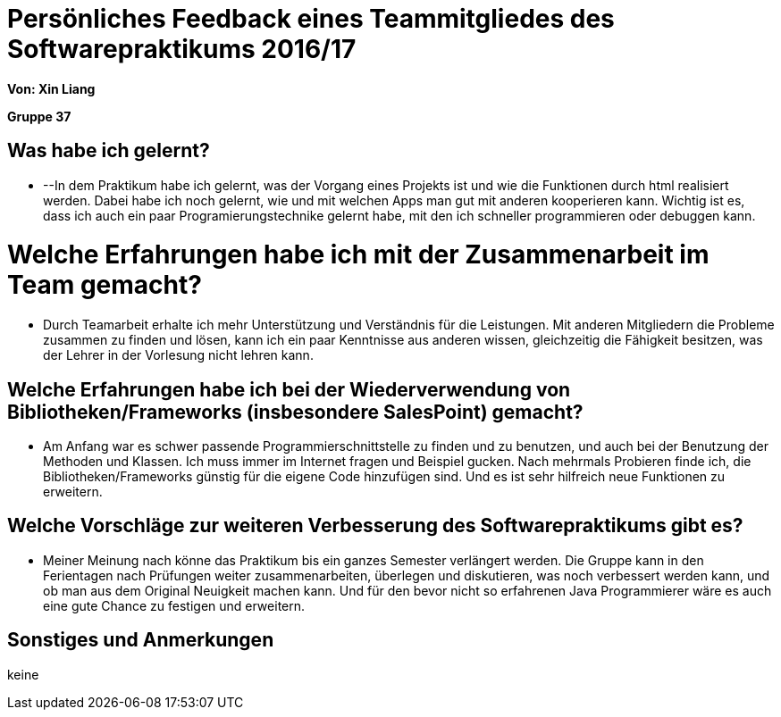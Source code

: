 = Persönliches Feedback eines Teammitgliedes des Softwarepraktikums 2016/17

**Von: Xin Liang**

**Gruppe 37**

== Was habe ich gelernt?
* --In dem Praktikum habe ich gelernt, was der Vorgang eines Projekts ist und wie die Funktionen durch html realisiert werden. Dabei habe
ich noch gelernt, wie und mit welchen Apps man gut mit anderen kooperieren kann. Wichtig ist es, dass ich auch ein paar Programierungstechnike
gelernt habe, mit den ich schneller programmieren oder debuggen kann.

= Welche Erfahrungen habe ich mit der Zusammenarbeit im Team gemacht?
* Durch Teamarbeit erhalte ich mehr Unterstützung und Verständnis für die Leistungen. Mit anderen Mitgliedern die Probleme zusammen zu 
finden und lösen, kann ich ein paar Kenntnisse aus anderen wissen, gleichzeitig die Fähigkeit besitzen, was der Lehrer in der Vorlesung 
nicht lehren kann.

== Welche Erfahrungen habe ich bei der Wiederverwendung von Bibliotheken/Frameworks (insbesondere SalesPoint) gemacht?
* Am Anfang war es schwer passende Programmierschnittstelle zu finden und zu benutzen, und auch bei der Benutzung der Methoden und Klassen.
Ich muss immer im Internet fragen und Beispiel gucken. Nach mehrmals Probieren finde ich, die Bibliotheken/Frameworks günstig für die 
eigene Code hinzufügen sind. Und es ist sehr hilfreich neue Funktionen zu erweitern.

== Welche Vorschläge zur weiteren Verbesserung des Softwarepraktikums gibt es?
* Meiner Meinung nach könne das Praktikum bis ein ganzes Semester verlängert werden. Die Gruppe kann in den Ferientagen nach Prüfungen 
weiter zusammenarbeiten, überlegen und diskutieren, was noch verbessert werden kann, und ob man aus dem Original Neuigkeit machen kann. 
Und für den bevor nicht so erfahrenen Java Programmierer wäre es auch eine gute Chance zu festigen und erweitern.

== Sonstiges und Anmerkungen
keine
